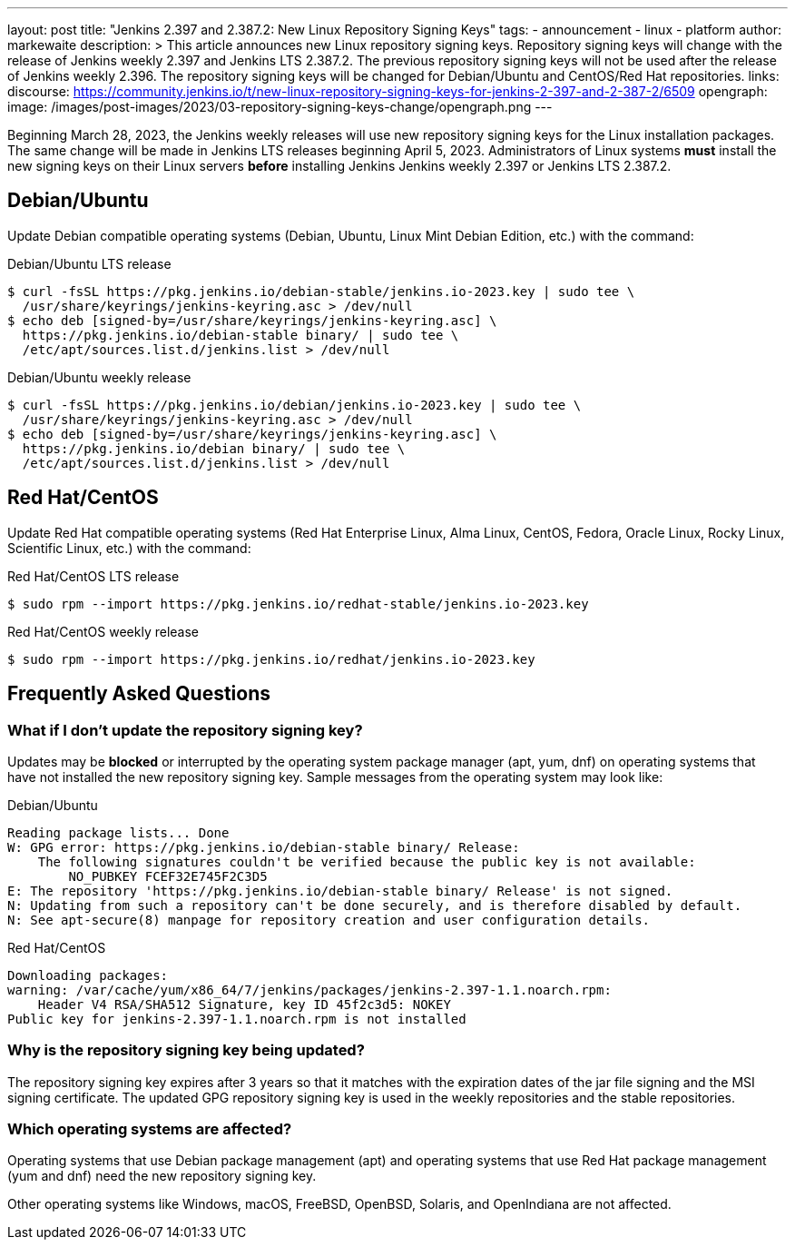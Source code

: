 ---
layout: post
title: "Jenkins 2.397 and 2.387.2: New Linux Repository Signing Keys"
tags:
- announcement
- linux
- platform
author: markewaite
description: >
    This article announces new Linux repository signing keys.
    Repository signing keys will change with the release of Jenkins weekly 2.397 and Jenkins LTS 2.387.2.
    The previous repository signing keys will not be used after the release of Jenkins weekly 2.396.
    The repository signing keys will be changed for Debian/Ubuntu and CentOS/Red Hat repositories.
links:
  discourse: https://community.jenkins.io/t/new-linux-repository-signing-keys-for-jenkins-2-397-and-2-387-2/6509
opengraph:
  image: /images/post-images/2023/03-repository-signing-keys-change/opengraph.png
---

Beginning March 28, 2023, the Jenkins weekly releases will use new repository signing keys for the Linux installation packages.
The same change will be made in Jenkins LTS releases beginning April 5, 2023.
Administrators of Linux systems *must* install the new signing keys on their Linux servers *before* installing Jenkins Jenkins weekly 2.397 or Jenkins LTS 2.387.2.

== Debian/Ubuntu

Update Debian compatible operating systems (Debian, Ubuntu, Linux Mint Debian Edition, etc.) with the command:

.Debian/Ubuntu LTS release
[source,bash]
----
$ curl -fsSL https://pkg.jenkins.io/debian-stable/jenkins.io-2023.key | sudo tee \
  /usr/share/keyrings/jenkins-keyring.asc > /dev/null
$ echo deb [signed-by=/usr/share/keyrings/jenkins-keyring.asc] \
  https://pkg.jenkins.io/debian-stable binary/ | sudo tee \
  /etc/apt/sources.list.d/jenkins.list > /dev/null
----

.Debian/Ubuntu weekly release
[source,bash]
----
$ curl -fsSL https://pkg.jenkins.io/debian/jenkins.io-2023.key | sudo tee \
  /usr/share/keyrings/jenkins-keyring.asc > /dev/null
$ echo deb [signed-by=/usr/share/keyrings/jenkins-keyring.asc] \
  https://pkg.jenkins.io/debian binary/ | sudo tee \
  /etc/apt/sources.list.d/jenkins.list > /dev/null
----

== Red Hat/CentOS

Update Red Hat compatible operating systems (Red Hat Enterprise Linux, Alma Linux, CentOS, Fedora, Oracle Linux, Rocky Linux, Scientific Linux, etc.) with the command:

.Red Hat/CentOS LTS release
[source,bash]
----
$ sudo rpm --import https://pkg.jenkins.io/redhat-stable/jenkins.io-2023.key
----

.Red Hat/CentOS weekly release
[source,bash]
----
$ sudo rpm --import https://pkg.jenkins.io/redhat/jenkins.io-2023.key
----

== Frequently Asked Questions

=== What if I don't update the repository signing key?

Updates may be *blocked* or interrupted by the operating system package manager (apt, yum, dnf) on operating systems that have not installed the new repository signing key.
Sample messages from the operating system may look like:

.Debian/Ubuntu
[source,bash]
----
Reading package lists... Done
W: GPG error: https://pkg.jenkins.io/debian-stable binary/ Release:
    The following signatures couldn't be verified because the public key is not available:
        NO_PUBKEY FCEF32E745F2C3D5
E: The repository 'https://pkg.jenkins.io/debian-stable binary/ Release' is not signed.
N: Updating from such a repository can't be done securely, and is therefore disabled by default.
N: See apt-secure(8) manpage for repository creation and user configuration details.
----

.Red Hat/CentOS
[source,bash]
----
Downloading packages:
warning: /var/cache/yum/x86_64/7/jenkins/packages/jenkins-2.397-1.1.noarch.rpm:
    Header V4 RSA/SHA512 Signature, key ID 45f2c3d5: NOKEY
Public key for jenkins-2.397-1.1.noarch.rpm is not installed
----

=== Why is the repository signing key being updated?

The repository signing key expires after 3 years so that it matches with the expiration dates of the jar file signing and the MSI signing certificate.
The updated GPG repository signing key is used in the weekly repositories and the stable repositories.

=== Which operating systems are affected?

Operating systems that use Debian package management (apt) and operating systems that use Red Hat package management (yum and dnf) need the new repository signing key.

Other operating systems like Windows, macOS, FreeBSD, OpenBSD, Solaris, and OpenIndiana are not affected.
